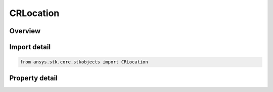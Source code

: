 CRLocation
==========

.. py:class:: ansys.stk.core.stkobjects.CRLocation

   Bases: 

   Class defining a location.

.. py:currentmodule:: CRLocation

Overview
--------

.. tab-set::

    .. tab-item:: Properties
        
        .. list-table::
            :header-rows: 0
            :widths: auto

            * - :py:attr:`~ansys.stk.core.stkobjects.CRLocation.x`
              - Gets or sets the X value.
            * - :py:attr:`~ansys.stk.core.stkobjects.CRLocation.y`
              - Gets or sets the Y value.
            * - :py:attr:`~ansys.stk.core.stkobjects.CRLocation.z`
              - Gets or sets the Z value.



Import detail
-------------

.. code-block:: python

    from ansys.stk.core.stkobjects import CRLocation


Property detail
---------------

.. py:property:: x
    :canonical: ansys.stk.core.stkobjects.CRLocation.x
    :type: None

    Gets or sets the X value.

.. py:property:: y
    :canonical: ansys.stk.core.stkobjects.CRLocation.y
    :type: None

    Gets or sets the Y value.

.. py:property:: z
    :canonical: ansys.stk.core.stkobjects.CRLocation.z
    :type: None

    Gets or sets the Z value.


